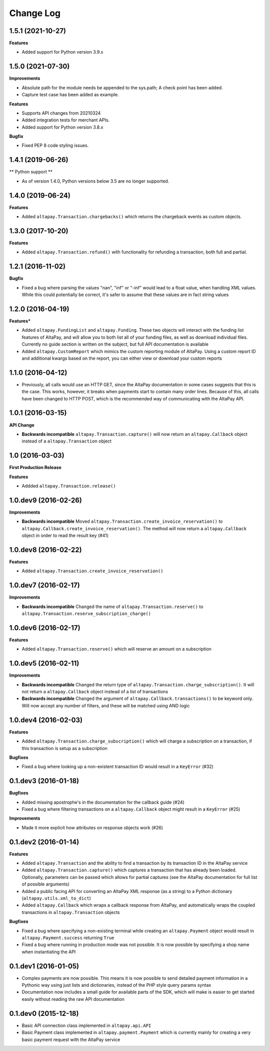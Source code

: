 Change Log
----------

1.5.1 (2021-10-27)
+++++++++++++++++++++

**Features**

- Added support for Python version 3.9.x


1.5.0 (2021-07-30)
+++++++++++++++++++++

**Improvements**

- Absolute path for the module needs be appended to the sys.path; A check point has been added.
- Capture test case has been added as example.

**Features**

- Supports API changes from 20210324
- Added integration tests for merchant APIs.
- Added support for Python version 3.8.x

**Bugfix**

- Fixed PEP 8 code styling issues.


1.4.1 (2019-06-26)
++++++++++++++++++

** Python support **

- As of version 1.4.0, Python versions below 3.5 are no longer supported.

1.4.0 (2019-06-24)
++++++++++++++++++

**Features**

- Added ``altapay.Transaction.chargebacks()`` which returns the chargeback events as custom objects.

1.3.0 (2017-10-20)
++++++++++++++++++

**Features**

- Added ``altapay.Transaction.refund()`` with functionality for refunding a transaction, both full and partial.

1.2.1 (2016-11-02)
++++++++++++++++++

**Bugfix**

- Fixed a bug where parsing the values "nan", "inf" or "-inf" would lead to a float value, when handling XML values. While this could potentially be correct, it's safer to assume that these values are in fact string values

1.2.0 (2016-04-19)
++++++++++++++++++

**Features***

- Added ``altapay.FundingList`` and ``altapay.Funding``. These two objects will interact with the funding list features of AltaPay, and will allow you to both list all of your funding files, as well as download individual files. Currently no guide section is written on the subject, but full API documentation is available
- Added ``altapay.CustomReport`` which mimics the custom reporting module of AltaPay. Using a custom report ID and additional kwargs based on the report, you can either view or download your custom reports

1.1.0 (2016-04-12)
++++++++++++++++++

- Previously, all calls would use an HTTP GET, since the AltaPay documentation in some cases suggests that this is the case. This works, however, it breaks when payments start to contain many order lines. Because of this, all calls have been changed to HTTP POST, which is the recommended way of communicating with the AltaPay API.

1.0.1 (2016-03-15)
++++++++++++++++++

**API Change**

- **Backwards incompatible** ``altapay.Transaction.capture()`` will now return an ``altapay.Callback`` object instead of a ``altapay.Transaction`` object

1.0 (2016-03-03)
++++++++++++++++

**First Production Release**

**Features**

- Addded ``altapay.Transaction.release()``

1.0.dev9 (2016-02-26)
+++++++++++++++++++++

**Improvements**

- **Backwards incompatible** Moved ``altapay.Transaction.create_invoice_reservation()`` to ``altapay.Callback.create_invoice_reservation()``. The method will now return a ``altapay.Callback`` object in order to read the result key (#41)

1.0.dev8 (2016-02-22)
+++++++++++++++++++++

**Features**

- Added ``altapay.Transaction.create_invoice_reservation()``

1.0.dev7 (2016-02-17)
+++++++++++++++++++++

**Improvements**

- **Backwards incompatible** Changed the name of ``altapay.Transaction.reserve()`` to ``altapay.Transaction.reserve_subscription_charge()``

1.0.dev6 (2016-02-17)
+++++++++++++++++++++

**Features**

- Added ``altapay.Transaction.reserve()`` which will reserve an amount on a subscription

1.0.dev5 (2016-02-11)
+++++++++++++++++++++

**Improvements**

- **Backwards incompatible** Changed the return type of ``altapay.Transaction.charge_subscription()``. It will not return a ``altapay.Callback`` object instead of a list of transactions
- **Backwards incompatible** Changed the argument of ``altapay.Callback.transactions()`` to be keyword only. Will now accept any number of filters, and these will be matched using AND logic

1.0.dev4 (2016-02-03)
+++++++++++++++++++++

**Features**

- Added ``altapay.Transaction.charge_subscription()`` which will charge a subscription on a transaction, if this transaction is setup as a subscription

**Bugfixes**

- Fixed a bug where looking up a non-existent transaction ID would result in a ``KeyError`` (#32)

0.1.dev3 (2016-01-18)
+++++++++++++++++++++

**Bugfixes**

- Added missing apostrophe's in the documentation for the callback guide (#24)
- Fixed a bug where filtering transactions on a ``altapay.Callback`` object might result in a ``KeyError`` (#25)

**Improvements**

- Made it more explicit how attributes on response objects work (#26)

0.1.dev2 (2016-01-14)
+++++++++++++++++++++

**Features**

- Added ``altapay.Transaction`` and the ability to find a transaction by its transaction ID in the AltaPay service
- Added ``altapay.Transaction.capture()`` which captures a transaction that has already been loaded. Optionally, parameters can be passed which allows for partial captures (see the AltaPay documentation for full list of possible arguments)
- Added a public facing API for converting an AltaPay XML response (as a string) to a Python dictionary (``altapay.utils.xml_to_dict``)
- Added ``altapay.Callback`` which wraps a callback response from AltaPay, and automatically wraps the coupled transactions in ``altapay.Transaction`` objects

**Bugfixes**

- Fixed a bug where specifying a non-existing terminal while creating an ``altapay.Payment`` object would result in ``altapay.Payment.success`` returning ``True``
- Fixed a bug where running in production mode was not possible. It is now possible by specifying a shop name when instantiating the API

0.1.dev1 (2016-01-05)
+++++++++++++++++++++

- Complex payments are now possible. This means it is now possible to send detailed payment information in a Pythonic way using just lists and dictionaries, instead of the PHP style query params syntax
- Documentation now includes a small guide for available parts of the SDK, which will make is easier to get started easily without reading the raw API documentation

0.1.dev0 (2015-12-18)
+++++++++++++++++++++

- Basic API connection class implemented in ``altapay.api.API``
- Basic Payment class implemented in ``altapay.payment.Payment`` which is currently mainly for creating a very basic payment request with the AltaPay service
